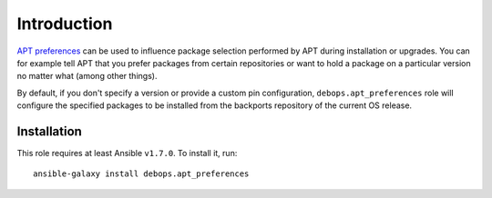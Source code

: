 Introduction
============

`APT preferences`_ can be used to influence package selection performed by APT
during installation or upgrades. You can for example tell APT that you prefer
packages from certain repositories or want to hold a package on a particular
version no matter what (among other things).

By default, if you don't specify a version or provide a custom pin configuration,
``debops.apt_preferences`` role will configure the specified packages to be
installed from the backports repository of the current OS release.

.. _APT preferences: https://wiki.debian.org/AptPreferences

Installation
~~~~~~~~~~~~

This role requires at least Ansible ``v1.7.0``. To install it, run::

    ansible-galaxy install debops.apt_preferences

..
 Local Variables:
 mode: rst
 ispell-local-dictionary: "american"
 End:
